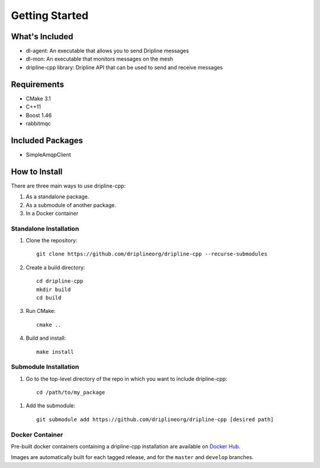 ===============
Getting Started
===============

What's Included
===============

* dl-agent: An executable that allows you to send Dripline messages
* dl-mon: An executable that monitors messages on the mesh
* dripline-cpp library: Dripline API that can be used to send and receive messages

Requirements
============

* CMake 3.1
* C++11
* Boost 1.46
* rabbitmqc

Included Packages
=================

* SimpleAmqpClient

How to Install
==============

There are three main ways to use dripline-cpp:

1. As a standalone package.

2. As a submodule of another package.

3. In a Docker container

Standalone Installation
-----------------------

1. Clone the repository::

    git clone https://github.com/driplineorg/dripline-cpp --recurse-submodules

2. Create a build directory::

    cd dripline-cpp
    mkdir build
    cd build

3. Run CMake::

    cmake ..

4. Build and install::

    make install

Submodule Installation
----------------------

1. Go to the top-level directory of the repo in which you want to include dripline-cpp::

    cd /path/to/my_package

1. Add the submodule::

    git submodule add https://github.com/driplineorg/dripline-cpp [desired path]

Docker Container
----------------

Pre-built docker containers containing a dripline-cpp installation are available on `Docker Hub <https://hub.docker.com/repository/docker/driplineorg/dripline-cpp>`_.

Images are automatically built for each tagged release, and for the ``master`` and ``develop`` branches.
